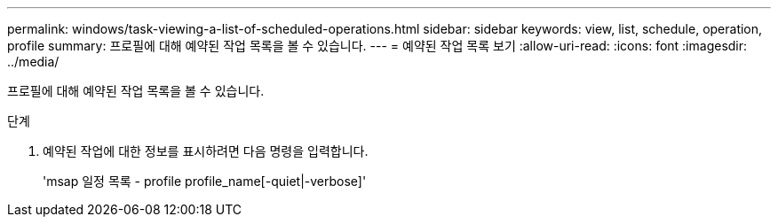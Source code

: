---
permalink: windows/task-viewing-a-list-of-scheduled-operations.html 
sidebar: sidebar 
keywords: view, list, schedule, operation, profile 
summary: 프로필에 대해 예약된 작업 목록을 볼 수 있습니다. 
---
= 예약된 작업 목록 보기
:allow-uri-read: 
:icons: font
:imagesdir: ../media/


[role="lead"]
프로필에 대해 예약된 작업 목록을 볼 수 있습니다.

.단계
. 예약된 작업에 대한 정보를 표시하려면 다음 명령을 입력합니다.
+
'msap 일정 목록 - profile profile_name[-quiet|-verbose]'


